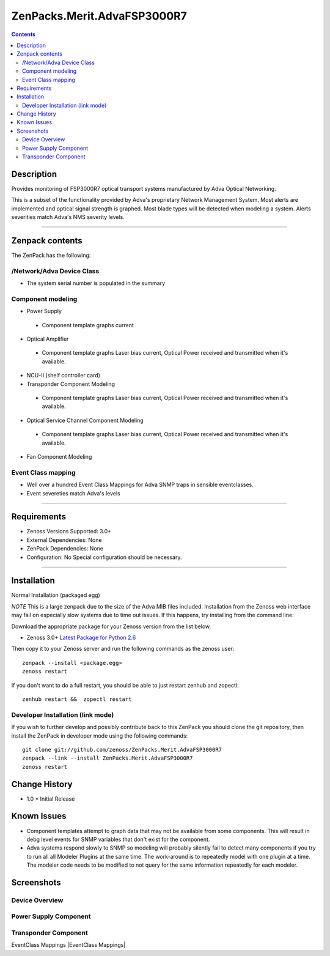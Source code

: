 ============================
ZenPacks.Merit.AdvaFSP3000R7
============================

.. contents::

Description
===========
Provides monitoring of FSP3000R7 optical transport systems manufactured by Adva
Optical Networking.

This is a subset of the functionality provided by Adva's proprietary Network
Management System.  Most alerts are implemented and optical signal strength
is graphed.  Most blade types will be detected when modeling a system.  Alerts
severities match Adva's NMS severity levels.

----------------------------------

Zenpack contents
================
The ZenPack has the following:

/Network/Adva Device Class
--------------------------
* The system serial number is populated in the summary

Component modeling
------------------
* Power Supply

 - Component template graphs current

* Optical Amplifier

 - Component template graphs Laser bias current, Optical Power received and transmitted when it's available.

* NCU-II (shelf controller card)

* Transponder Component Modeling

 - Component template graphs Laser bias current, Optical Power received and transmitted when it's available.

* Optical Service Channel Component Modeling

 - Component template graphs Laser bias current, Optical Power received and transmitted when it's available.

* Fan Component Modeling

Event Class mapping
-------------------
* Well over a hundred Event Class Mappings for Adva SNMP traps in sensible eventclasses.
* Event severeties match Adva's levels

-------------------

Requirements
============
* Zenoss Versions Supported: 3.0+
* External Dependencies: None
* ZenPack Dependencies: None
* Configuration: No Special configuration should be necessary.

----------------------------------

Installation
============
Normal Installation (packaged egg)

*NOTE* This is a large zenpack due to the size of the Adva MIB files included.
Installation from the Zenoss web interface may fail on especially slow systems
due to time out issues.  If this happens, try installing from the command line:

Download the appropriate package for your Zenoss version from the list
below.

* Zenoss 3.0+ `Latest Package for Python 2.6`_
  
Then copy it to your Zenoss server and run the following commands as the zenoss
user::

    zenpack --install <package.egg>
    zenoss restart
    
If you don't want to do a full restart, you should be able to just restart
zenhub and zopectl::

    zenhub restart &&  zopectl restart
   
Developer Installation (link mode)
----------------------------------
If you wish to further develop and possibly contribute back to this
ZenPack you should clone the git repository, then install the ZenPack in
developer mode using the following commands::

    git clone git://github.com/zenoss/ZenPacks.Merit.AdvaFSP3000R7
    zenpack --link --install ZenPacks.Merit.AdvaFSP3000R7
    zenoss restart
    
Change History
==============
* 1.0
  * Initial Release

Known Issues
===========
* Component templates attempt to graph data that may not be available from
  some components.  This will result in debg level events for SNMP variables
  that don't exist for the component.

* Adva systems respond slowly to SNMP so modeling will probably silently fail
  to detect many components if you try to run all all Modeler Plugins at the
  same time.  The work-around is to repeatedly model with one plugin at a time.
  The modeler code needs to be modified to not query for the same information
  repeatedly for each modeler.

Screenshots
===========
Device Overview
---------------
|Device Overview|

Power Supply Component
----------------------
|Power Supply Component|

Transponder Component
---------------------
|Transponder Component|

EventClass Mappings
|EventClass Mappings|

.. External References Below. Nothing Below This Line Should Be Rendered

.. _Latest Package for Python 2.6: http://github.com/downloads/kb8u/ZenPacks.Merit.AdvaFSP3000R7/ZenPacks.Merit.AdvaFSP3000R7-py2.6.egg

.. |Device Overview| image:: http://github.com/downloads/kb8u/ZenPacks.Merit.AdvaFSP3000R7/raw/master/screenshots/DeviceOverview.png
.. |Power Supply Component| image:: http://github.com/downloads/kb8u/ZenPacks.Merit.AdvaFSP3000R7/raw/master/screenshots/PowerSupply.png
.. |Transponder Component| image:: http://github.com/downloads/kb8u/ZenPacks.Merit.AdvaFSP3000R7/raw/master/screenshots/Transponder.png
.. |EventClass Mappings|| image:: http://github.com/downloads/kb8u/ZenPacks.Merit.AdvaFSP3000R7/raw/master/screenshots/Mappings.png
